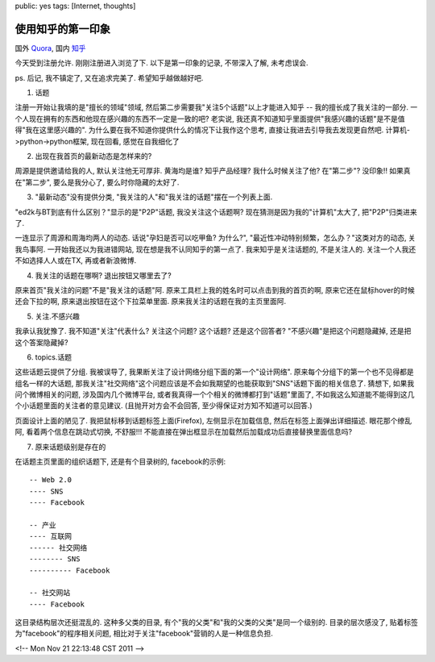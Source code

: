 public: yes
tags: [Internet, thoughts]

======================
使用知乎的第一印象
======================

国外 `Quora <http://www.quora.com>`_, 国内 `知乎 <http://www.zhihu.com/>`_

今天受到注册允许. 刚刚注册进入浏览了下. 以下是第一印象的记录, 不带深入了解, 未考虑误会. 

ps. 后记, 我不镇定了, 又在追求完美了. 希望知乎越做越好吧. 


1. 话题

注册一开始让我填的是"擅长的领域"领域, 然后第二步需要我"关注5个话题"以上才能进入知乎 -- 我的擅长成了我关注的一部分. 一个人现在拥有的东西和他现在感兴趣的东西不一定是一致的吧? 老实说, 我还真不知道知乎里面提供"我感兴趣的话题"是不是值得"我在这里感兴趣的". 为什么要在我不知道你提供什么的情况下让我作这个思考, 直接让我进去引导我去发现更自然吧. 计算机->python->python框架, 现在回看, 感觉在自我细化了


2. 出现在我首页的最新动态是怎样来的?

周源是提供邀请给我的人, 默认关注他无可厚非. 黄海均是谁? 知乎产品经理? 我什么时候关注了他? 在"第二步"? 没印象!! 如果真在"第二步", 要么是我分心了, 要么时你隐藏的太好了. 


3. "最新动态"没有提供分类, "我关注的人"和"我关注的话题"摆在一个列表上面. 

"ed2k与BT到底有什么区别？"显示的是"P2P"话题, 我没关注这个话题啊? 现在猜测是因为我的"计算机"太大了, 把"P2P"归类进来了. 

一连显示了周源和周海均两人的动态. 话说"孕妇是否可以吃甲鱼? 为什么?", "最近性冲动特别频繁，怎么办？"这类对方的动态, 关我鸟事阿. 一开始我还以为我进错网站, 现在想是我不认同知乎的第一点了. 我来知乎是关注话题的, 不是关注人的. 关注一个人我还不如选择人人或在TX, 再或者新浪微博.


4. 我关注的话题在哪啊? 退出按钮又哪里去了?

原来首页"我关注的问题"不是"我关注的话题"阿. 原来工具栏上我的姓名时可以点击到我的首页的啊, 原来它还在鼠标hover的时候还会下拉的啊, 原来退出按钮在这个下拉菜单里面. 原来我关注的话题在我的主页里面阿. 


5. 关注.不感兴趣

我承认我犹豫了. 我不知道"关注"代表什么? 关注这个问题? 这个话题? 还是这个回答者? "不感兴趣"是把这个问题隐藏掉, 还是把这个答案隐藏掉?


6. topics.话题

这些话题云提供了分组. 我被误导了, 我果断关注了设计网络分组下面的第一个"设计网络". 原来每个分组下的第一个也不见得都是组名一样的大话题, 那我关注"社交网络"这个问题应该是不会如我期望的也能获取到"SNS"话题下面的相关信息了. 猜想下, 如果我问个微博相关的问题, 涉及国内几个微博平台, 或者我真得一个个相关的微博都打到"话题"里面了, 不如我这么知道能不能得到这几个小话题里面的关注者的意见建议. (且抛开对方会不会回答, 至少得保证对方知不知道可以回答.)

页面设计上面的陋见了. 我把鼠标移到话题标签上面(Firefox), 左侧显示在加载信息, 然后在标签上面弹出详细描述. 眼花那个缭乱阿, 看着两个信息在跳动式切换, 不舒服!!! 不能直接在弹出框显示在加载然后加载成功后直接替换里面信息吗?


7. 原来话题级别是存在的

在话题主页里面的组织话题下, 还是有个目录树的, facebook的示例::

   -- Web 2.0
   ---- SNS
   ---- Facebook

   -- 产业
   ---- 互联网
   ------ 社交网络
   -------- SNS
   ---------- Facebook

   -- 社交网站
   ---- Facebook


这目录结构层次还挺混乱的. 这种多父类的目录, 有个"我的父类"和"我的父类的父类"是同一个级别的. 目录的层次感没了, 贴着标签为"facebook"的程序相关问题, 相比对于关注"facebook"营销的人是一种信息负担.

<!-- Mon Nov 21 22:13:48 CST 2011 -->



